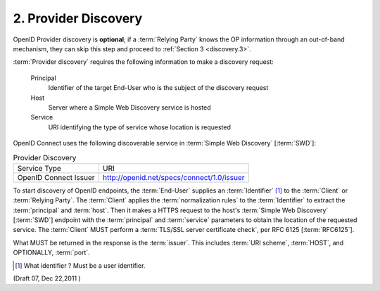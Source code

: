 2.  Provider Discovery
============================================

OpenID Provider discovery is **optional**; 
if a :term:`Relying Party` knows the OP information through an out-of-band mechanism, 
they can skip this step and proceed to :ref:`Section 3 <discovery.3>`.

:term:`Provider discovery` requires the following information to make a discovery request:

    Principal
        Identifier of the target End-User who is the subject of the discovery request 

    Host
        Server where a Simple Web Discovery service is hosted 

    Service
        URI identifying the type of service whose location is requested 

OpenID Connect uses the following discoverable service in :term:`Simple Web Discovery` [:term:`SWD`]:

.. table:: Provider Discovery

    =======================     ================================================
    Service Type                URI

    OpenID Connect Issuer       http://openid.net/specs/connect/1.0/issuer
    =======================     ================================================

To start discovery of OpenID endpoints, 
the :term:`End-User` supplies an :term:`Identifier` [#]_  to the :term:`Client` or :term:`Relying Party`. 
The :term:`Client` applies the :term:`normalization rules` to the :term:`Identifier` 
to extract the :term:`principal` and :term:`host`. 
Then it makes a HTTPS request to the host's :term:`Simple Web Discovery` [:term:`SWD`] endpoint 
with the :term:`principal` and :term:`service` parameters to obtain the location of the requested service. 
The :term:`Client` MUST perform a :term:`TLS/SSL server certificate check`, per RFC 6125 [:term:`RFC6125`].

What MUST be returned in the response is the :term:`issuer`. 
This includes :term:`URI scheme`, :term:`HOST`, and OPTIONALLY, :term:`port`.


.. [#] What identifier ?  Must be a user identifier.


.. seqdiag:: discovery/2.diag

(Draft 07, Dec 22,2011 )
